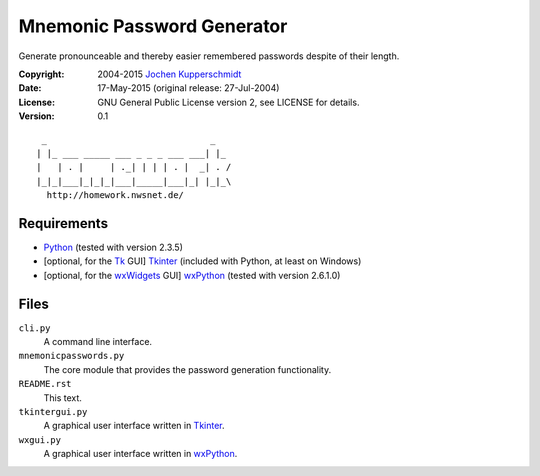 Mnemonic Password Generator
===========================

Generate pronounceable and thereby easier remembered passwords despite
of their length.

:Copyright: 2004-2015 `Jochen Kupperschmidt <http://homework.nwsnet.de/>`_
:Date: 17-May-2015 (original release: 27-Jul-2004)
:License: GNU General Public License version 2, see LICENSE for details.
:Version: 0.1

::

     _                               _
    | |_ ___ _____ ___ _ _ _ ___ ___| |_
    |   | . |     | ._| | | | . |  _| . /
    |_|_|___|_|_|_|___|_____|___|_| |_|_\
      http://homework.nwsnet.de/


Requirements
------------

- Python_ (tested with version 2.3.5)
- [optional, for the Tk_ GUI] Tkinter_ (included with Python, at least
  on Windows)
- [optional, for the wxWidgets_ GUI] wxPython_ (tested with version
  2.6.1.0)


Files
-----

``cli.py``
    A command line interface.

``mnemonicpasswords.py``
    The core module that provides the password generation functionality.

``README.rst``
    This text.

``tkintergui.py``
    A graphical user interface written in Tkinter_.

``wxgui.py``
    A graphical user interface written in wxPython_.


.. _Python:    http://www.python.org/
.. _Tk:        http://www.tcl.tk/
.. _Tkinter:   https://wiki.python.org/moin/TkInter
.. _wxWidgets: http://www.wxwidgets.org/
.. _wxPython:  http://www.wxpython.org/
